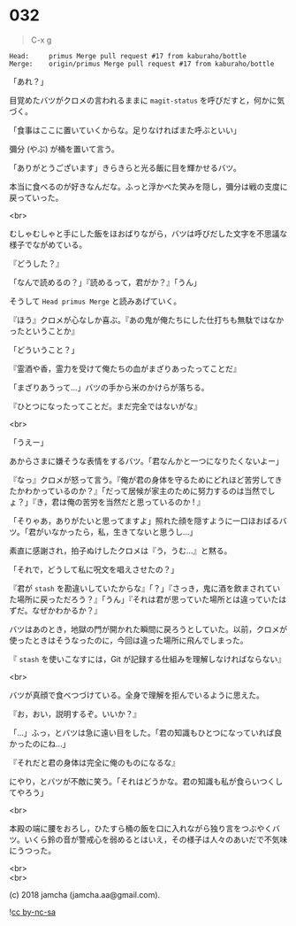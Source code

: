 #+OPTIONS: toc:nil
#+OPTIONS: \n:t
#+OPTIONS: ^:{}

* 032

  #+BEGIN_QUOTE
  C-x g
  #+END_QUOTE

  #+BEGIN_SRC 
  Head:     primus Merge pull request #17 from kaburaho/bottle
  Merge:    origin/primus Merge pull request #17 from kaburaho/bottle
  #+END_SRC

  「あれ？」

  目覚めたバツがクロメの言われるままに ~magit-status~ を呼びだすと，何かに気づく。

  「食事はここに置いていくからな。足りなければまた呼ぶといい」

  彌分 (やぶ) が桶を置いて言う。

  「ありがとうございます」きらきらと光る飯に目を輝かせるバツ。

  本当に食べるのが好きなんだな。ふっと浮かべた笑みを隠し，彌分は戦の支度に戻っていった。

  <br>

  むしゃむしゃと手にした飯をほおばりながら，バツは呼びだした文字を不思議な様子でながめている。

  『どうした？』

  「なんで読めるの？」『読めるって，君がか？』「うん」

  そうして ~Head primus Merge~ と読みあげていく。

  『ほう』クロメが心なしか喜ぶ。『あの鬼が俺たちにした仕打ちも無駄ではなかったということか』

  「どういうこと？」

  『霊酒や香，霊力を受けて俺たちの血がまざりあったってことだ』

  「まざりあうって…」バツの手から米のかけらが落ちる。

  『ひとつになったってことだ。まだ完全ではないがな』

  <br>

  「うえー」

  あからさまに嫌そうな表情をするバツ。「君なんかと一つになりたくないよー」

  『なっ』クロメが怒って言う。『俺が君の身体を守るためにどれほど苦労してきたかわかっているのか？』「だって居候が家主のために努力するのは当然でしょ？」『き，君は俺の苦労を当然だと思っているのか ! 』

  「そりゃあ，ありがたいと思ってますよ」照れた顔を隠すように一口ほおばるバツ。「君がいなかったら，私，生きてないと思うし…」

  素直に感謝され，拍子ぬけしたクロメは『う，うむ…』と黙る。

  「それで，どうして私に呪文を唱えさせたの？」

  『君が ~stash~ を勘違いしていたからな』「？」『さっき，鬼に酒を飲まされていた場所に戻っただろう？』「うん」『それは君が思っていた場所とは違っていたはずだ。なぜかわかるか？』

  バツはあのとき，地獄の門が開かれた瞬間に戻ろうとしていた。以前，クロメが使ったときはそうなったのに，今回は違った場所に飛んでしまった。

  『 ~stash~ を使いこなすには，Git が記録する仕組みを理解しなければならない』

  <br>

  バツが真顔で食べつづけている。全身で理解を拒んでいるように思えた。

  『お，おい，説明するぞ。いいか？』

  「…」ふっ，とバツは急に遠い目をした。「君の知識もひとつになっていれば良かったのにね…」

  『それだと君の身体は完全に俺のものになるな』

  にやり，とバツが不敵に笑う。「それはどうかな。君の知識も私が食らいつくしてやろう」

  <br>

  本殿の端に腰をおろし，ひたすら桶の飯を口に入れながら独り言をつぶやくバツ。いくら鈴の音が警戒心を弱めるとはいえ，その様子は人々のあいだで不気味にうつった。

  <br>
  <br>

  (c) 2018 jamcha (jamcha.aa@gmail.com).

  ![[https://i.creativecommons.org/l/by-nc-sa/4.0/88x31.png][cc by-nc-sa]]
